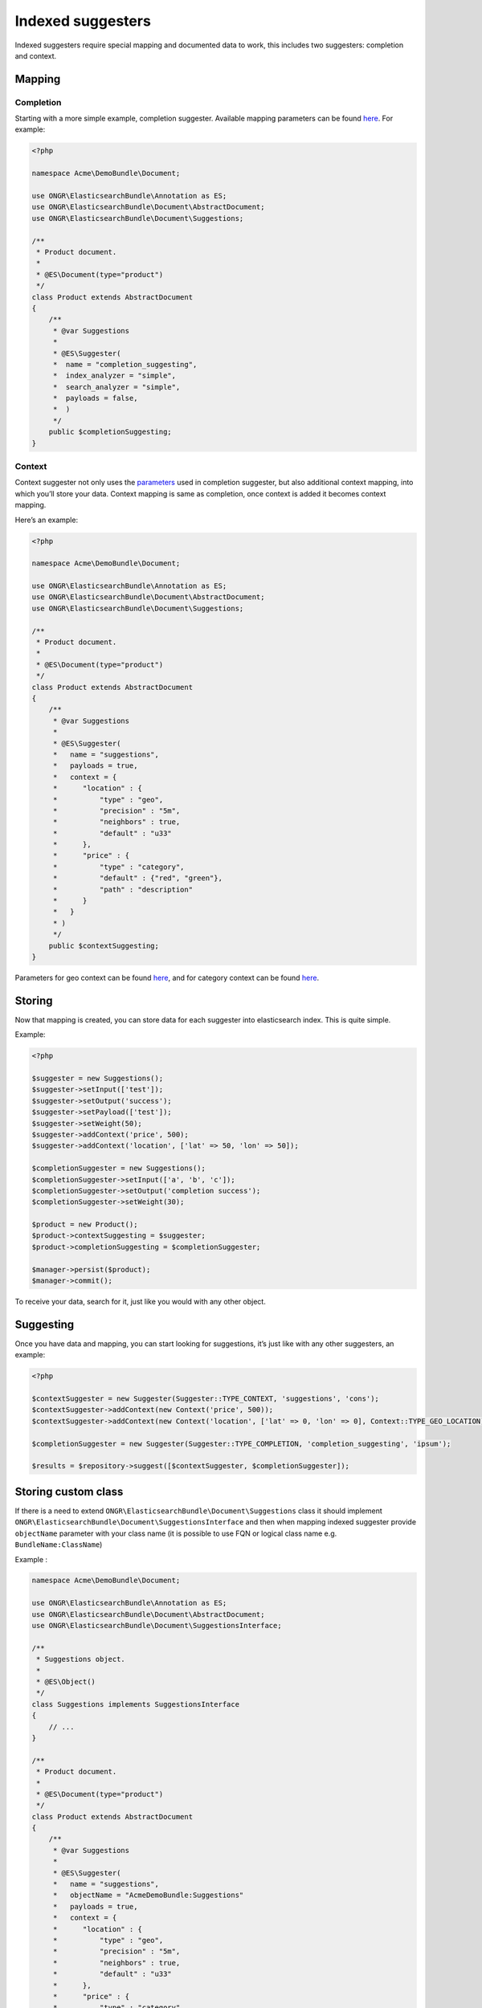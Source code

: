 Indexed suggesters
==================

Indexed suggesters require special mapping and documented data to work,
this includes two suggesters: completion and context.

Mapping
-------

Completion
~~~~~~~~~~

Starting with a more simple example, completion suggester.
Available mapping parameters can be found `here`_. For example:

.. code:: php

    <?php

    namespace Acme\DemoBundle\Document;

    use ONGR\ElasticsearchBundle\Annotation as ES;
    use ONGR\ElasticsearchBundle\Document\AbstractDocument;
    use ONGR\ElasticsearchBundle\Document\Suggestions;

    /**
     * Product document.
     *
     * @ES\Document(type="product")
     */
    class Product extends AbstractDocument
    {
        /**
         * @var Suggestions
         *
         * @ES\Suggester(
         *  name = "completion_suggesting",
         *  index_analyzer = "simple",
         *  search_analyzer = "simple",
         *  payloads = false,
         *  )
         */
        public $completionSuggesting;
    }

Context
~~~~~~~

Context suggester not only uses the `parameters`_ used in completion suggester, but also additional context mapping,
into which you’ll store your data. Context mapping is same as completion,
once context is added it becomes context mapping.

Here’s an example:

.. code:: php

    <?php

    namespace Acme\DemoBundle\Document;

    use ONGR\ElasticsearchBundle\Annotation as ES;
    use ONGR\ElasticsearchBundle\Document\AbstractDocument;
    use ONGR\ElasticsearchBundle\Document\Suggestions;

    /**
     * Product document.
     *
     * @ES\Document(type="product")
     */
    class Product extends AbstractDocument
    {
        /**
         * @var Suggestions
         *
         * @ES\Suggester(
         *   name = "suggestions",
         *   payloads = true,
         *   context = {
         *      "location" : {
         *          "type" : "geo",
         *          "precision" : "5m",
         *          "neighbors" : true,
         *          "default" : "u33"
         *      },
         *      "price" : {
         *          "type" : "category",
         *          "default" : {"red", "green"},
         *          "path" : "description"
         *      }
         *   }
         * )
         */
        public $contextSuggesting;
    }

..

Parameters for geo context can be found
`here <http://www.elasticsearch.org/guide/en/elasticsearch/reference/current/suggester-context.html#_geo_location_mapping>`__,
and for category context can be found
`here <http://www.elasticsearch.org/guide/en/elasticsearch/reference/current/suggester-context.html#_category_mapping>`__.

Storing
-------

Now that mapping is created, you can store data for each suggester into elasticsearch index. This is quite simple.

Example:

.. code:: php

    <?php

    $suggester = new Suggestions();
    $suggester->setInput(['test']);
    $suggester->setOutput('success');
    $suggester->setPayload(['test']);
    $suggester->setWeight(50);
    $suggester->addContext('price', 500);
    $suggester->addContext('location', ['lat' => 50, 'lon' => 50]);

    $completionSuggester = new Suggestions();
    $completionSuggester->setInput(['a', 'b', 'c']);
    $completionSuggester->setOutput('completion success');
    $completionSuggester->setWeight(30);

    $product = new Product();
    $product->contextSuggesting = $suggester;
    $product->completionSuggesting = $completionSuggester;

    $manager->persist($product);
    $manager->commit();

To receive your data, search for it, just like you would with any other object.

Suggesting
----------

Once you have data and mapping, you can start looking for suggestions, it’s just like with any other suggesters,
an example:

.. code:: php

    <?php

    $contextSuggester = new Suggester(Suggester::TYPE_CONTEXT, 'suggestions', 'cons');
    $contextSuggester->addContext(new Context('price', 500));
    $contextSuggester->addContext(new Context('location', ['lat' => 0, 'lon' => 0], Context::TYPE_GEO_LOCATION));

    $completionSuggester = new Suggester(Suggester::TYPE_COMPLETION, 'completion_suggesting', 'ipsum');

    $results = $repository->suggest([$contextSuggester, $completionSuggester]);

..

Storing custom class
--------------------

If there is a need to extend ``ONGR\ElasticsearchBundle\Document\Suggestions`` class it should implement
``ONGR\ElasticsearchBundle\Document\SuggestionsInterface`` and then when mapping indexed suggester provide ``objectName``
parameter with your class name (it is possible to use FQN or logical class name e.g. ``BundleName:ClassName``)

Example :

.. code:: php

    namespace Acme\DemoBundle\Document;

    use ONGR\ElasticsearchBundle\Annotation as ES;
    use ONGR\ElasticsearchBundle\Document\AbstractDocument;
    use ONGR\ElasticsearchBundle\Document\SuggestionsInterface;

    /**
     * Suggestions object.
     *
     * @ES\Object()
     */
    class Suggestions implements SuggestionsInterface
    {
        // ...
    }

    /**
     * Product document.
     *
     * @ES\Document(type="product")
     */
    class Product extends AbstractDocument
    {
        /**
         * @var Suggestions
         *
         * @ES\Suggester(
         *   name = "suggestions",
         *   objectName = "AcmeDemoBundle:Suggestions"
         *   payloads = true,
         *   context = {
         *      "location" : {
         *          "type" : "geo",
         *          "precision" : "5m",
         *          "neighbors" : true,
         *          "default" : "u33"
         *      },
         *      "price" : {
         *          "type" : "category",
         *          "default" : {"red", "green"},
         *          "path" : "description"
         *      }
         *   }
         * )
         */
        public $contextSuggesting;
    }
..

.. _here: http://www.elasticsearch.org/guide/en/elasticsearch/reference/current/search-suggesters-completion.html#completion-suggester-mapping
.. _parameters: http://www.elasticsearch.org/guide/en/elasticsearch/reference/current/search-suggesters-completion.html#completion-suggester-mapping
